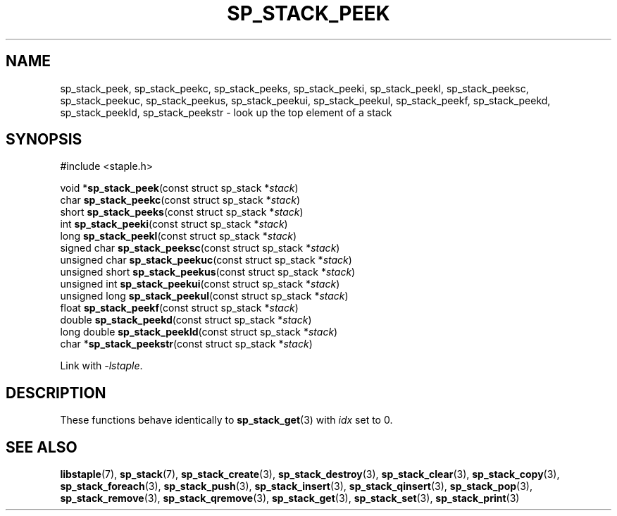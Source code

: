 .\"  Staple - A general-purpose data structure library in pure C89.
.\"  Copyright (C) 2021  Randoragon
.\" 
.\"  This library is free software; you can redistribute it and/or
.\"  modify it under the terms of the GNU Lesser General Public
.\"  License as published by the Free Software Foundation;
.\"  version 2.1 of the License.
.\" 
.\"  This library is distributed in the hope that it will be useful,
.\"  but WITHOUT ANY WARRANTY; without even the implied warranty of
.\"  MERCHANTABILITY or FITNESS FOR A PARTICULAR PURPOSE.  See the GNU
.\"  Lesser General Public License for more details.
.\" 
.\"  You should have received a copy of the GNU Lesser General Public
.\"  License along with this library; if not, write to the Free Software
.\"  Foundation, Inc., 51 Franklin Street, Fifth Floor, Boston, MA  02110-1301  USA
.\"--------------------------------------------------------------------------------
.TH SP_STACK_PEEK 3 DATE "libstaple-VERSION"
.SH NAME
sp_stack_peek, sp_stack_peekc, sp_stack_peeks, sp_stack_peeki,
sp_stack_peekl, sp_stack_peeksc, sp_stack_peekuc, sp_stack_peekus,
sp_stack_peekui, sp_stack_peekul, sp_stack_peekf, sp_stack_peekd,
sp_stack_peekld, sp_stack_peekstr \- look up the top element of a stack
.SH SYNOPSIS
.ad l
#include <staple.h>
.sp
void
.RB * sp_stack_peek "(const struct sp_stack"
.RI * stack )
.br
char
.BR sp_stack_peekc "(const struct sp_stack"
.RI * stack )
.br
short
.BR sp_stack_peeks "(const struct sp_stack"
.RI * stack )
.br
int
.BR sp_stack_peeki "(const struct sp_stack"
.RI * stack )
.br
long
.BR sp_stack_peekl "(const struct sp_stack"
.RI * stack )
.br
signed char
.BR sp_stack_peeksc "(const struct sp_stack"
.RI * stack )
.br
unsigned char
.BR sp_stack_peekuc "(const struct sp_stack"
.RI * stack )
.br
unsigned short
.BR sp_stack_peekus "(const struct sp_stack"
.RI * stack )
.br
unsigned int
.BR sp_stack_peekui "(const struct sp_stack"
.RI * stack )
.br
unsigned long
.BR sp_stack_peekul "(const struct sp_stack"
.RI * stack )
.br
float
.BR sp_stack_peekf "(const struct sp_stack"
.RI * stack )
.br
double
.BR sp_stack_peekd "(const struct sp_stack"
.RI * stack )
.br
long double
.BR sp_stack_peekld "(const struct sp_stack"
.RI * stack )
.br
char
.RB * sp_stack_peekstr "(const struct sp_stack"
.RI * stack )
.sp
Link with \fI-lstaple\fP.
.ad
.SH DESCRIPTION
These functions behave identically to
.BR sp_stack_get (3)
with
.I idx
set to 0.
.SH SEE ALSO
.ad l
.BR libstaple (7),
.BR sp_stack (7),
.BR sp_stack_create (3),
.BR sp_stack_destroy (3),
.BR sp_stack_clear (3),
.BR sp_stack_copy (3),
.BR sp_stack_foreach (3),
.BR sp_stack_push (3),
.BR sp_stack_insert (3),
.BR sp_stack_qinsert (3),
.BR sp_stack_pop (3),
.BR sp_stack_remove (3),
.BR sp_stack_qremove (3),
.BR sp_stack_get (3),
.BR sp_stack_set (3),
.BR sp_stack_print (3)
